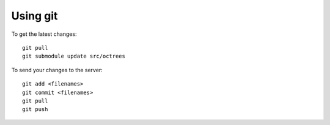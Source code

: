 Using git
=========

To get the latest changes::

    git pull
    git submodule update src/octrees

To send your changes to the server::

    git add <filenames>
    git commit <filenames>
    git pull
    git push

